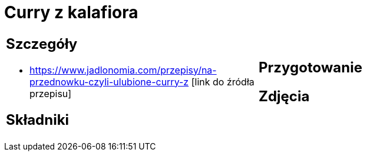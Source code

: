 = Curry z kalafiora

[cols=".<a,.<a"]
[frame=none]
[grid=none]
|===
|
== Szczegóły
* https://www.jadlonomia.com/przepisy/na-przednowku-czyli-ulubione-curry-z [link do źródła przepisu]

== Składniki

|
== Przygotowanie

== Zdjęcia
|===
